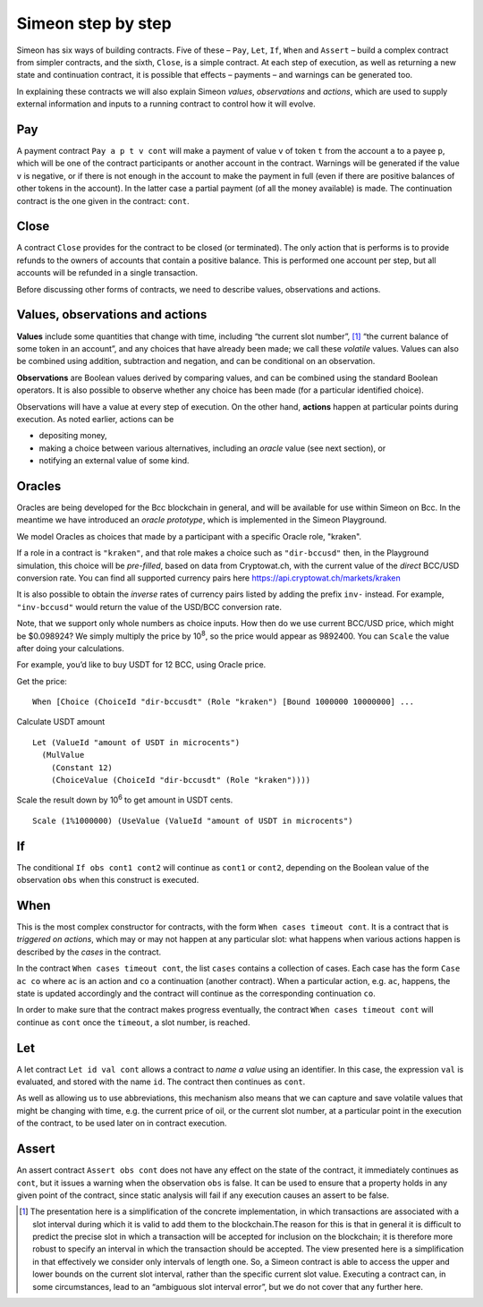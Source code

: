.. _simeon-step-by-step:

Simeon step by step
====================

Simeon has six ways of building contracts. Five of these – ``Pay``,
``Let``, ``If``, ``When`` and ``Assert`` – build a complex contract from
simpler contracts, and the sixth, ``Close``, is a simple contract. At
each step of execution, as well as returning a new state and
continuation contract, it is possible that effects – payments – and
warnings can be generated too.

In explaining these contracts we will also explain Simeon *values*,
*observations* and *actions*, which are used to supply external
information and inputs to a running contract to control how it will
evolve.

Pay
---

A payment contract ``Pay a p t v cont`` will make a payment of value
``v`` of token ``t`` from the account ``a`` to a payee ``p``, which will
be one of the contract participants or another account in the contract.
Warnings will be generated if the value ``v`` is negative, or if there
is not enough in the account to make the payment in full (even if there
are positive balances of other tokens in the account). In the latter
case a partial payment (of all the money available) is made. The
continuation contract is the one given in the contract: ``cont``.

Close
-----

A contract ``Close`` provides for the contract to be closed (or
terminated). The only action that is performs is to provide refunds to
the owners of accounts that contain a positive balance. This is
performed one account per step, but all accounts will be refunded in a
single transaction.

Before discussing other forms of contracts, we need to describe values,
observations and actions.

Values, observations and actions
--------------------------------

**Values** include some quantities that change with time, including “the
current slot number”, [1]_ “the current balance of some token in an
account”, and any choices that have already been made; we call these
*volatile* values. Values can also be combined using addition,
subtraction and negation, and can be conditional on an observation.

**Observations** are Boolean values derived by comparing values, and can
be combined using the standard Boolean operators. It is also possible to
observe whether any choice has been made (for a particular identified
choice).

Observations will have a value at every step of execution. On the other
hand, **actions** happen at particular points during execution. As noted
earlier, actions can be

-  depositing money,

-  making a choice between various alternatives, including an *oracle*
   value (see next section), or

-  notifying an external value of some kind.

Oracles
-------

Oracles are being developed for the Bcc blockchain in general, and
will be available for use within Simeon on Bcc. In the meantime we
have introduced an *oracle prototype*, which is implemented in the
Simeon Playground.

We model Oracles as choices that made by a participant with a specific
Oracle role, "kraken".

If a role in a contract is ``"kraken"``, and that role makes a choice
such as ``"dir-bccusd"`` then, in the Playground simulation, this choice
will be *pre-filled*, based on data from Cryptowat.ch, with the current
value of the *direct* BCC/USD conversion rate. You can find all supported
currency pairs here https://api.cryptowat.ch/markets/kraken

It is also possible to obtain the *inverse* rates of currency pairs listed
by adding the prefix ``inv-`` instead. For example, ``"inv-bccusd"`` would
return the value of the USD/BCC conversion rate.

Note, that we support only whole numbers as choice inputs. How then do
we use current BCC/USD price, which might be $0.098924? We simply multiply the
price by 10\ :sup:`8`, so the price would appear as 9892400. You can
``Scale`` the value after doing your calculations.

For example, you’d like to buy USDT for 12 BCC, using Oracle price.

Get the price:

::

   When [Choice (ChoiceId "dir-bccusdt" (Role "kraken") [Bound 1000000 10000000] ...

Calculate USDT amount

::

   Let (ValueId "amount of USDT in microcents")
     (MulValue
       (Constant 12)
       (ChoiceValue (ChoiceId "dir-bccusdt" (Role "kraken"))))

Scale the result down by 10\ :sup:`6` to get amount in USDT cents.

::

   Scale (1%1000000) (UseValue (ValueId "amount of USDT in microcents")

If
--

The conditional ``If obs cont1 cont2`` will continue as ``cont1`` or
``cont2``, depending on the Boolean value of the observation ``obs``
when this construct is executed.

When
----

This is the most complex constructor for contracts, with the form
``When cases timeout cont``. It is a contract that is *triggered on
actions*, which may or may not happen at any particular slot: what
happens when various actions happen is described by the *cases* in the
contract.

In the contract ``When cases timeout cont``, the list ``cases`` contains
a collection of cases. Each case has the form ``Case ac co`` where
``ac`` is an action and ``co`` a continuation (another contract). When a
particular action, e.g. ``ac``, happens, the state is updated
accordingly and the contract will continue as the corresponding
continuation ``co``.

In order to make sure that the contract makes progress eventually, the
contract ``When cases timeout cont`` will continue as ``cont`` once the
``timeout``, a slot number, is reached.

Let
---

A let contract ``Let id val cont`` allows a contract to *name a value*
using an identifier. In this case, the expression ``val`` is evaluated,
and stored with the name ``id``. The contract then continues as
``cont``.

As well as allowing us to use abbreviations, this mechanism also means
that we can capture and save volatile values that might be changing with
time, e.g. the current price of oil, or the current slot number, at a
particular point in the execution of the contract, to be used later on
in contract execution.

Assert
------

An assert contract ``Assert obs cont`` does not have any effect on the
state of the contract, it immediately continues as ``cont``, but it
issues a warning when the observation ``obs`` is false. It can be used
to ensure that a property holds in any given point of the contract,
since static analysis will fail if any execution causes an assert to be
false.

.. [1]
   The presentation here is a simplification of the concrete
   implementation, in which transactions are associated with a slot
   interval during which it is valid to add them to the blockchain.The
   reason for this is that in general it is difficult to predict the
   precise slot in which a transaction will be accepted for inclusion on
   the blockchain; it is therefore more robust to specify an interval in
   which the transaction should be accepted. The view presented here is
   a simplification in that effectively we consider only intervals of
   length one. So, a Simeon contract is able to access the upper and
   lower bounds on the current slot interval, rather than the specific
   current slot value. Executing a contract can, in some circumstances,
   lead to an “ambiguous slot interval error”, but we do not cover that
   any further here.

